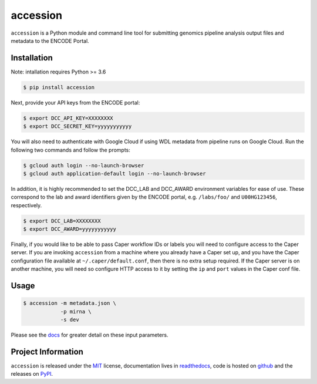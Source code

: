 ==============
accession
==============

.. image:: https://img.shields.io/badge/code%20style-black-000000.svg
    :target: https://github.com/ambv/black
    :alt: Code Style: Black

.. image:: https://img.shields.io/badge/License-MIT-blue.svg
   :target: https://lbesson.mit-license.org/
   :alt: License: MIT

.. image:: https://circleci.com/gh/ENCODE-DCC/accession.svg?style=svg
    :target: https://circleci.com/gh/ENCODE-DCC/accession
    :alt: CircleCI status

.. short-intro-begin

``accession`` is a Python module and command line tool for submitting genomics pipeline analysis output files and metadata to the ENCODE Portal.

.. _installation:

Installation
=============

Note: intallation requires Python >= 3.6

.. code-block:: console

    $ pip install accession

Next, provide your API keys from the ENCODE portal:

.. code-block:: console

    $ export DCC_API_KEY=XXXXXXXX
    $ export DCC_SECRET_KEY=yyyyyyyyyyy

You will also need to authenticate with Google Cloud if using WDL metadata from pipeline runs on Google Cloud. Run the following two commands and follow the prompts:

.. code-block:: console

    $ gcloud auth login --no-launch-browser
    $ gcloud auth application-default login --no-launch-browser

| In addition, it is highly recommended to set the DCC_LAB and DCC_AWARD environment
  variables for ease of use. These correspond to the lab and award identifiers given by
  the ENCODE portal, e.g. ``/labs/foo/`` and ``U00HG123456``, respectively.

.. code-block:: console

    $ export DCC_LAB=XXXXXXXX
    $ export DCC_AWARD=yyyyyyyyyyy

| Finally, if you would like to be able to pass Caper workflow IDs or labels you will
  need to configure access to the Caper server. If you are invoking ``accession`` from
  a machine where you already have a Caper set up, and you have the Caper configuration
  file available at ``~/.caper/default.conf``, then there is no extra setup required.
  If the Caper server is on another machine, you will need so configure HTTP access to
  it by setting the ``ip`` and ``port`` values in the Caper conf file.

Usage
======

.. code-block:: console

    $ accession -m metadata.json \
                -p mirna \
                -s dev

Please see the `docs <https://accession.readthedocs.io/en/latest/#detailed-argument-description>`_ for greater detail on these input parameters.

.. short-intro-end

Project Information
====================

``accession`` is released under the `MIT <https://choosealicense.com/licenses/mit/>`_ license, documentation lives in `readthedocs <https://accession.readthedocs.io/en/latest/>`_, code is hosted on `github <https://github.com/ENCODE-DCC/accession>`_ and the releases on `PyPI <https://pypi.org/project/accession/>`_.
